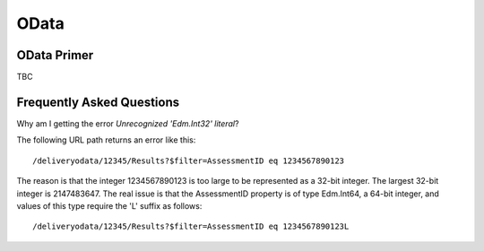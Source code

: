 OData
-----

..  _odata:

OData Primer
~~~~~~~~~~~~

TBC


Frequently Asked Questions
~~~~~~~~~~~~~~~~~~~~~~~~~~

Why am I getting the error *Unrecognized 'Edm.Int32' literal*?

The following URL path returns an error like this::

    /deliveryodata/12345/Results?$filter=AssessmentID eq 1234567890123

The reason is that the integer 1234567890123 is too large to be
represented as a 32-bit integer.  The largest 32-bit integer is
2147483647.  The real issue is that the AssessmentID property is of type
Edm.Int64, a 64-bit integer, and values of this type require the 'L'
suffix as follows::

    /deliveryodata/12345/Results?$filter=AssessmentID eq 1234567890123L


